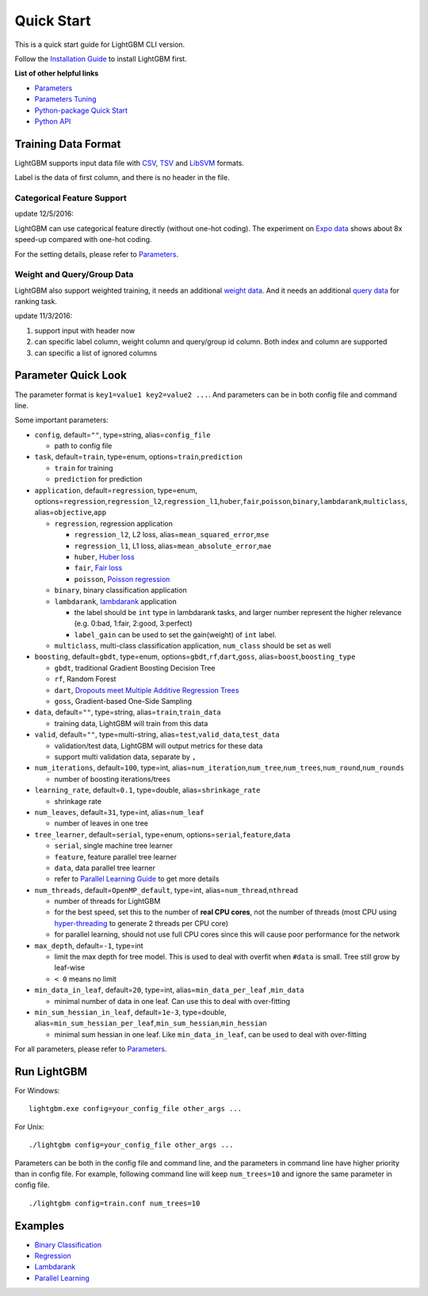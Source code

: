 Quick Start
===========

This is a quick start guide for LightGBM CLI version.

Follow the `Installation Guide <./Installation-Guide.rst>`__ to install LightGBM first.

**List of other helpful links**

-  `Parameters <./Parameters.md>`__

-  `Parameters Tuning <./Parameters-Tuning.rst>`__

-  `Python-package Quick Start <./Python-Intro.rst>`__

-  `Python API <./Python-API.rst>`__

Training Data Format
--------------------

LightGBM supports input data file with `CSV`_, `TSV`_ and `LibSVM`_ formats.

Label is the data of first column, and there is no header in the file.

Categorical Feature Support
~~~~~~~~~~~~~~~~~~~~~~~~~~~

update 12/5/2016:

LightGBM can use categorical feature directly (without one-hot coding).
The experiment on `Expo data`_ shows about 8x speed-up compared with one-hot coding.

For the setting details, please refer to `Parameters <./Parameters.md>`__.

Weight and Query/Group Data
~~~~~~~~~~~~~~~~~~~~~~~~~~~

LightGBM also support weighted training, it needs an additional `weight data <./Parameters.md>`__.
And it needs an additional `query data <./Parameters.md>`_ for ranking task.

update 11/3/2016:

1. support input with header now

2. can specific label column, weight column and query/group id column.
   Both index and column are supported

3. can specific a list of ignored columns

Parameter Quick Look
--------------------

The parameter format is ``key1=value1 key2=value2 ...``.
And parameters can be in both config file and command line.

Some important parameters:

- ``config``, default=\ ``""``, type=string, alias=\ ``config_file``

  - path to config file

- ``task``, default=\ ``train``, type=enum, options=\ ``train``,\ ``prediction``

  - ``train`` for training

  - ``prediction`` for prediction

- ``application``, default=\ ``regression``, type=enum,
  options=\ ``regression``,\ ``regression_l2``,\ ``regression_l1``,\ ``huber``,\ ``fair``,\ ``poisson``,\ ``binary``,\ ``lambdarank``,\ ``multiclass``,
  alias=\ ``objective``,\ ``app``

  - ``regression``, regression application

    - ``regression_l2``, L2 loss, alias=\ ``mean_squared_error``,\ ``mse``

    - ``regression_l1``, L1 loss, alias=\ ``mean_absolute_error``,\ ``mae``

    - ``huber``, `Huber loss`_

    - ``fair``, `Fair loss`_

    - ``poisson``, `Poisson regression`_

  - ``binary``, binary classification application

  - ``lambdarank``, `lambdarank`_ application

    - the label should be ``int`` type in lambdarank tasks,
      and larger number represent the higher relevance (e.g. 0:bad, 1:fair, 2:good, 3:perfect)

    - ``label_gain`` can be used to set the gain(weight) of ``int`` label.

  - ``multiclass``, multi-class classification application, ``num_class`` should be set as well

- ``boosting``, default=\ ``gbdt``, type=enum,
  options=\ ``gbdt``,\ ``rf``,\ ``dart``,\ ``goss``,
  alias=\ ``boost``,\ ``boosting_type``

  - ``gbdt``, traditional Gradient Boosting Decision Tree

  - ``rf``, Random Forest

  - ``dart``, `Dropouts meet Multiple Additive Regression Trees`_

  - ``goss``, Gradient-based One-Side Sampling

- ``data``, default=\ ``""``, type=string, alias=\ ``train``,\ ``train_data``

  - training data, LightGBM will train from this data

- ``valid``, default=\ ``""``, type=multi-string, alias=\ ``test``,\ ``valid_data``,\ ``test_data``

  - validation/test data, LightGBM will output metrics for these data

  - support multi validation data, separate by ``,``

- ``num_iterations``, default=\ ``100``, type=int,
  alias=\ ``num_iteration``,\ ``num_tree``,\ ``num_trees``,\ ``num_round``,\ ``num_rounds``

  - number of boosting iterations/trees

- ``learning_rate``, default=\ ``0.1``, type=double, alias=\ ``shrinkage_rate``

  - shrinkage rate

- ``num_leaves``, default=\ ``31``, type=int, alias=\ ``num_leaf``

  - number of leaves in one tree

- ``tree_learner``, default=\ ``serial``, type=enum, options=\ ``serial``,\ ``feature``,\ ``data``

  - ``serial``, single machine tree learner

  - ``feature``, feature parallel tree learner

  - ``data``, data parallel tree learner

  - refer to `Parallel Learning Guide <./Parallel-Learning-Guide.rst>`__ to get more details

- ``num_threads``, default=\ ``OpenMP_default``, type=int, alias=\ ``num_thread``,\ ``nthread``

  - number of threads for LightGBM

  - for the best speed, set this to the number of **real CPU cores**,
    not the number of threads (most CPU using `hyper-threading`_ to generate 2 threads per CPU core)

  - for parallel learning, should not use full CPU cores since this will cause poor performance for the network

- ``max_depth``, default=\ ``-1``, type=int

  - limit the max depth for tree model.
    This is used to deal with overfit when ``#data`` is small.
    Tree still grow by leaf-wise

  - ``< 0`` means no limit

- ``min_data_in_leaf``, default=\ ``20``, type=int, alias=\ ``min_data_per_leaf`` ,\ ``min_data``

  - minimal number of data in one leaf. Can use this to deal with over-fitting

- ``min_sum_hessian_in_leaf``, default=\ ``1e-3``, type=double,
  alias=\ ``min_sum_hessian_per_leaf``,\ ``min_sum_hessian``,\ ``min_hessian``

  - minimal sum hessian in one leaf. Like ``min_data_in_leaf``, can be used to deal with over-fitting

For all parameters, please refer to `Parameters <./Parameters.md>`__.

Run LightGBM
------------

For Windows:

::

    lightgbm.exe config=your_config_file other_args ...

For Unix:

::

    ./lightgbm config=your_config_file other_args ...

Parameters can be both in the config file and command line, and the parameters in command line have higher priority than in config file.
For example, following command line will keep ``num_trees=10`` and ignore the same parameter in config file.

::

    ./lightgbm config=train.conf num_trees=10

Examples
--------

-  `Binary Classification <https://github.com/Microsoft/LightGBM/tree/master/examples/binary_classification>`__

-  `Regression <https://github.com/Microsoft/LightGBM/tree/master/examples/regression>`__

-  `Lambdarank <https://github.com/Microsoft/LightGBM/tree/master/examples/lambdarank>`__

-  `Parallel Learning <https://github.com/Microsoft/LightGBM/tree/master/examples/parallel_learning>`__

.. _CSV: https://en.wikipedia.org/wiki/Comma-separated_values

.. _TSV: https://en.wikipedia.org/wiki/Tab-separated_values

.. _LibSVM: https://www.csie.ntu.edu.tw/~cjlin/libsvm/

.. _Expo data: http://stat-computing.org/dataexpo/2009/

.. _Huber loss: https://en.wikipedia.org/wiki/Huber_loss

.. _Fair loss: https://www.kaggle.com/c/allstate-claims-severity/discussion/24520

.. _Poisson regression: https://en.wikipedia.org/wiki/Poisson_regression

.. _lambdarank: https://papers.nips.cc/paper/2971-learning-to-rank-with-nonsmooth-cost-functions.pdf

.. _Dropouts meet Multiple Additive Regression Trees: https://arxiv.org/abs/1505.01866

.. _hyper-threading: https://en.wikipedia.org/wiki/Hyper-threading
